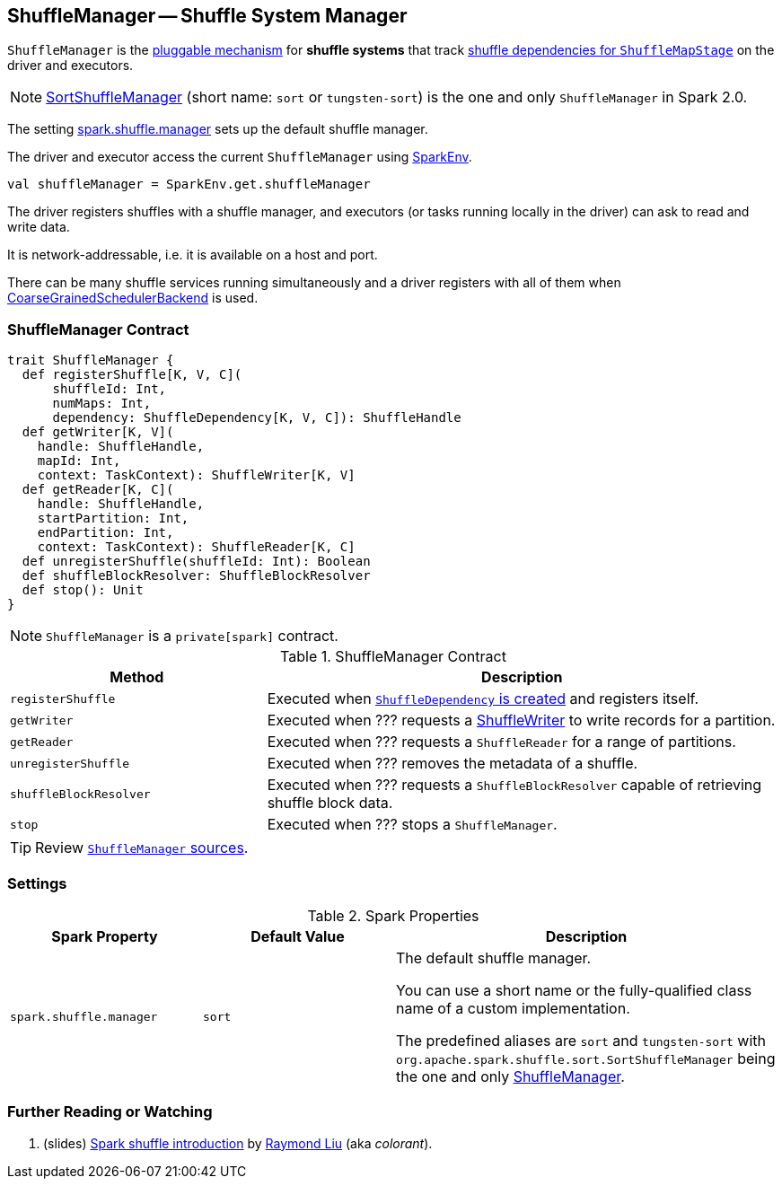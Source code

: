 == [[ShuffleManager]] ShuffleManager -- Shuffle System Manager

`ShuffleManager` is the <<contract, pluggable mechanism>> for *shuffle systems* that track link:spark-dagscheduler-ShuffleMapStage.adoc[shuffle dependencies for `ShuffleMapStage`] on the driver and executors.

NOTE: link:spark-SortShuffleManager.adoc[SortShuffleManager] (short name: `sort` or `tungsten-sort`) is the one and only `ShuffleManager` in Spark 2.0.

The setting <<spark_shuffle_manager, spark.shuffle.manager>> sets up the default shuffle manager.

The driver and executor access the current `ShuffleManager` using link:spark-sparkenv.adoc#shuffleManager[SparkEnv].

[source, scala]
----
val shuffleManager = SparkEnv.get.shuffleManager
----

The driver registers shuffles with a shuffle manager, and executors (or tasks running locally in the driver) can ask to read and write data.

It is network-addressable, i.e. it is available on a host and port.

There can be many shuffle services running simultaneously and a driver registers with all of them when link:spark-scheduler-backends.adoc[CoarseGrainedSchedulerBackend] is used.

=== [[contract]] ShuffleManager Contract

[source, scala]
----
trait ShuffleManager {
  def registerShuffle[K, V, C](
      shuffleId: Int,
      numMaps: Int,
      dependency: ShuffleDependency[K, V, C]): ShuffleHandle
  def getWriter[K, V](
    handle: ShuffleHandle,
    mapId: Int,
    context: TaskContext): ShuffleWriter[K, V]
  def getReader[K, C](
    handle: ShuffleHandle,
    startPartition: Int,
    endPartition: Int,
    context: TaskContext): ShuffleReader[K, C]
  def unregisterShuffle(shuffleId: Int): Boolean
  def shuffleBlockResolver: ShuffleBlockResolver
  def stop(): Unit
}
----

NOTE: `ShuffleManager` is a `private[spark]` contract.

.ShuffleManager Contract
[frame="topbot",cols="1,2",options="header",width="100%"]
|===
| Method
| Description

|[[registerShuffle]] `registerShuffle`
| Executed when link:spark-rdd-ShuffleDependency.adoc#creating-instance[`ShuffleDependency` is created] and registers itself.

|[[getWriter]] `getWriter`
| Executed when ??? requests a link:spark-ShuffleWriter.adoc[ShuffleWriter] to write records for a partition.

|[[getReader]] `getReader`
| Executed when ??? requests a `ShuffleReader` for a range of partitions.

|[[unregisterShuffle]] `unregisterShuffle`
| Executed when ??? removes the metadata of a shuffle.

|[[shuffleBlockResolver]] `shuffleBlockResolver`
| Executed when ??? requests a `ShuffleBlockResolver` capable of retrieving shuffle block data.

|[[stop]] `stop`
| Executed when ??? stops a `ShuffleManager`.
|===

TIP: Review https://github.com/apache/spark/blob/master/core/src/main/scala/org/apache/spark/shuffle/ShuffleManager.scala[`ShuffleManager` sources].

=== [[settings]] Settings

.Spark Properties
[frame="topbot",cols="1,1,2",options="header",width="100%"]
|===
| Spark Property
| Default Value
| Description

| [[spark_shuffle_manager]] `spark.shuffle.manager`
| `sort`
| The default shuffle manager.

You can use a short name or the fully-qualified class name of a custom implementation.

The predefined aliases are `sort` and `tungsten-sort` with `org.apache.spark.shuffle.sort.SortShuffleManager` being the one and only <<ShuffleManager, ShuffleManager>>.

|===

=== [[i-want-more]] Further Reading or Watching

1. (slides) http://www.slideshare.net/colorant/spark-shuffle-introduction[Spark shuffle introduction] by http://blog.csdn.net/colorant/[Raymond Liu] (aka _colorant_).
